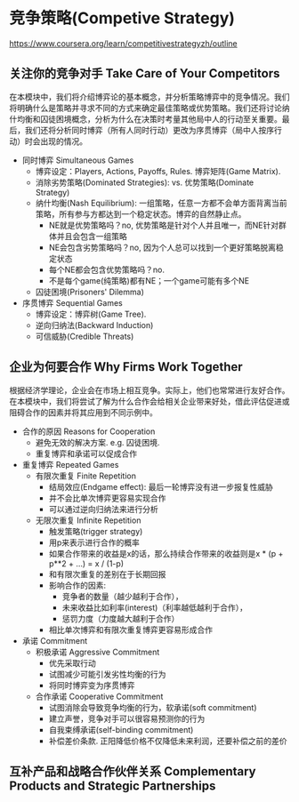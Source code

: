 * 竞争策略(Competive Strategy)
https://www.coursera.org/learn/competitivestrategyzh/outline

** 关注你的竞争对手 Take Care of Your Competitors
在本模块中，我们将介绍博弈论的基本概念，并分析策略博弈中的竞争情况。我们将明确什么是策略并寻求不同的方式来确定最佳策略或优势策略。我们还将讨论纳什均衡和囚徒困境概念，分析为什么在决策时考量其他局中人的行动至关重要。最后，我们还将分析同时博弈（所有人同时行动）更改为序贯博弈（局中人按序行动）时会出现的情况。

- 同时博弈 Simultaneous Games
  - 博弈设定：Players, Actions, Payoffs, Rules. 博弈矩阵(Game Matrix).
  - 消除劣势策略(Dominated Strategies): vs. 优势策略(Dominate Strategy)
  - 纳什均衡(Nash Equilibrium): 一组策略，任意一方都不会单方面背离当前策略，所有参与方都达到一个稳定状态。博弈的自然静止点。
    - NE就是优势策略吗？no, 优势策略是针对个人并且唯一，而NE针对群体并且会包含一组策略
    - NE会包含劣势策略吗？no, 因为个人总可以找到一个更好策略脱离稳定状态
    - 每个NE都会包含优势策略吗？no.
    - 不是每个game(纯策略)都有NE；一个game可能有多个NE
  - 囚徒困境(Prisoners' Dilemma)
- 序贯博弈 Sequential Games
   - 博弈设定：博弈树(Game Tree).
   - 逆向归纳法(Backward Induction)
   - 可信威胁(Credible Threats)

** 企业为何要合作 Why Firms Work Together
根据经济学理论，企业会在市场上相互竞争。实际上，他们也常常进行友好合作。在本模块中，我们将尝试了解为什么合作会给相关企业带来好处，借此评估促进或阻碍合作的因素并将其应用到不同示例中。

- 合作的原因 Reasons for Cooperation
  - 避免无效的解决方案. e.g. 囚徒困境.
  - 重复博弈和承诺可以促成合作
- 重复博弈 Repeated Games
  - 有限次重复 Finite Repetition
    - 结局效应(Endgame effect): 最后一轮博弈没有进一步报复性威胁
    - 并不会比单次博弈更容易实现合作
    - 可以通过逆向归纳法来进行分析
  - 无限次重复 Infinite Repetition
    - 触发策略(trigger strategy)
    - 用p来表示进行合作的概率
    - 如果合作带来的收益是x的话，那么持续合作带来的收益则是x * (p + p**2 + ...) = x / (1-p)
    - 和有限次重复的差别在于长期回报
    - 影响合作的因素: 
      - 竞争者的数量（越少越利于合作），
      - 未来收益比如利率(interest)（利率越低越利于合作），
      - 惩罚力度（力度越大越利于合作）
    - 相比单次博弈和有限次重复博弈更容易形成合作
- 承诺 Commitment
  - 积极承诺 Aggressive Commitment
    - 优先采取行动
    - 试图减少可能引发劣性均衡的行为
    - 将同时博弈变为序贯博弈
  - 合作承诺 Cooperative Commitment
    - 试图消除会导致竞争均衡的行为，软承诺(soft commitment)
    - 建立声誉，竞争对手可以很容易预测你的行为
    - 自我束缚承诺(self-binding commitment)
    - 补偿差价条款. 正阳降低价格不仅降低未来利润，还要补偿之前的差价

** 互补产品和战略合作伙伴关系 Complementary Products and Strategic Partnerships
